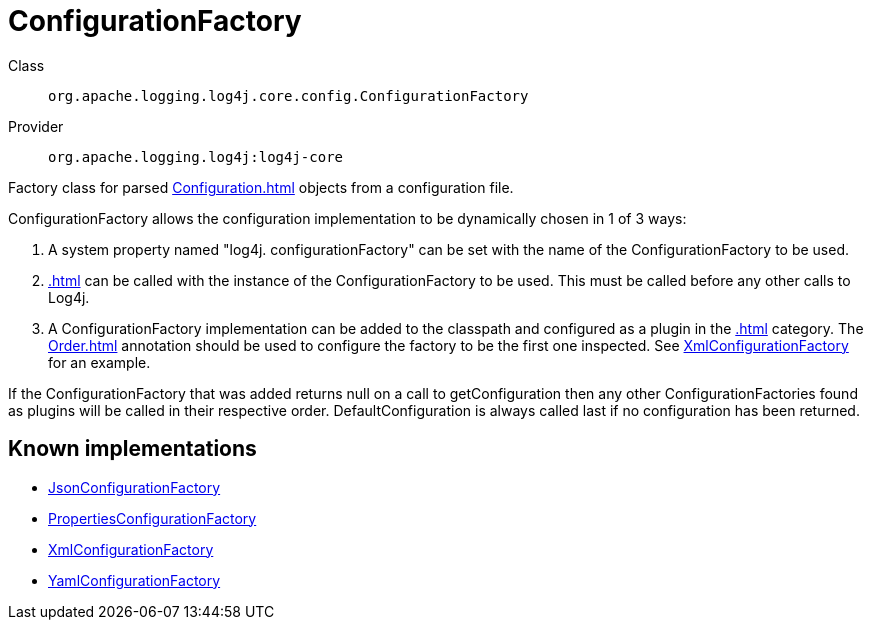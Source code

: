 ////
Licensed to the Apache Software Foundation (ASF) under one or more
contributor license agreements. See the NOTICE file distributed with
this work for additional information regarding copyright ownership.
The ASF licenses this file to You under the Apache License, Version 2.0
(the "License"); you may not use this file except in compliance with
the License. You may obtain a copy of the License at

    https://www.apache.org/licenses/LICENSE-2.0

Unless required by applicable law or agreed to in writing, software
distributed under the License is distributed on an "AS IS" BASIS,
WITHOUT WARRANTIES OR CONDITIONS OF ANY KIND, either express or implied.
See the License for the specific language governing permissions and
limitations under the License.
////
[#org_apache_logging_log4j_core_config_ConfigurationFactory]
= ConfigurationFactory

Class:: `org.apache.logging.log4j.core.config.ConfigurationFactory`
Provider:: `org.apache.logging.log4j:log4j-core`

Factory class for parsed xref:Configuration.adoc[] objects from a configuration file.

ConfigurationFactory allows the configuration implementation to be dynamically chosen in 1 of 3 ways:

. A system property named "log4j.
configurationFactory" can be set with the name of the ConfigurationFactory to be used.
. xref:.adoc[] can be called with the instance of the ConfigurationFactory to be used.
This must be called before any other calls to Log4j.
. A ConfigurationFactory implementation can be added to the classpath and configured as a plugin in the xref:.adoc[] category.
The xref:Order.adoc[] annotation should be used to configure the factory to be the first one inspected.
See xref:org.apache.logging.log4j.core.config.xml.XmlConfigurationFactory.adoc[XmlConfigurationFactory] for an example.

If the ConfigurationFactory that was added returns null on a call to getConfiguration then any other ConfigurationFactories found as plugins will be called in their respective order.
DefaultConfiguration is always called last if no configuration has been returned.

[#org_apache_logging_log4j_core_config_ConfigurationFactory-implementations]
== Known implementations

* xref:../../org.apache.logging.log4j/log4j-core/org.apache.logging.log4j.core.config.json.JsonConfigurationFactory.adoc[JsonConfigurationFactory]
* xref:../../org.apache.logging.log4j/log4j-core/org.apache.logging.log4j.core.config.properties.PropertiesConfigurationFactory.adoc[PropertiesConfigurationFactory]
* xref:../../org.apache.logging.log4j/log4j-core/org.apache.logging.log4j.core.config.xml.XmlConfigurationFactory.adoc[XmlConfigurationFactory]
* xref:../../org.apache.logging.log4j/log4j-core/org.apache.logging.log4j.core.config.yaml.YamlConfigurationFactory.adoc[YamlConfigurationFactory]
